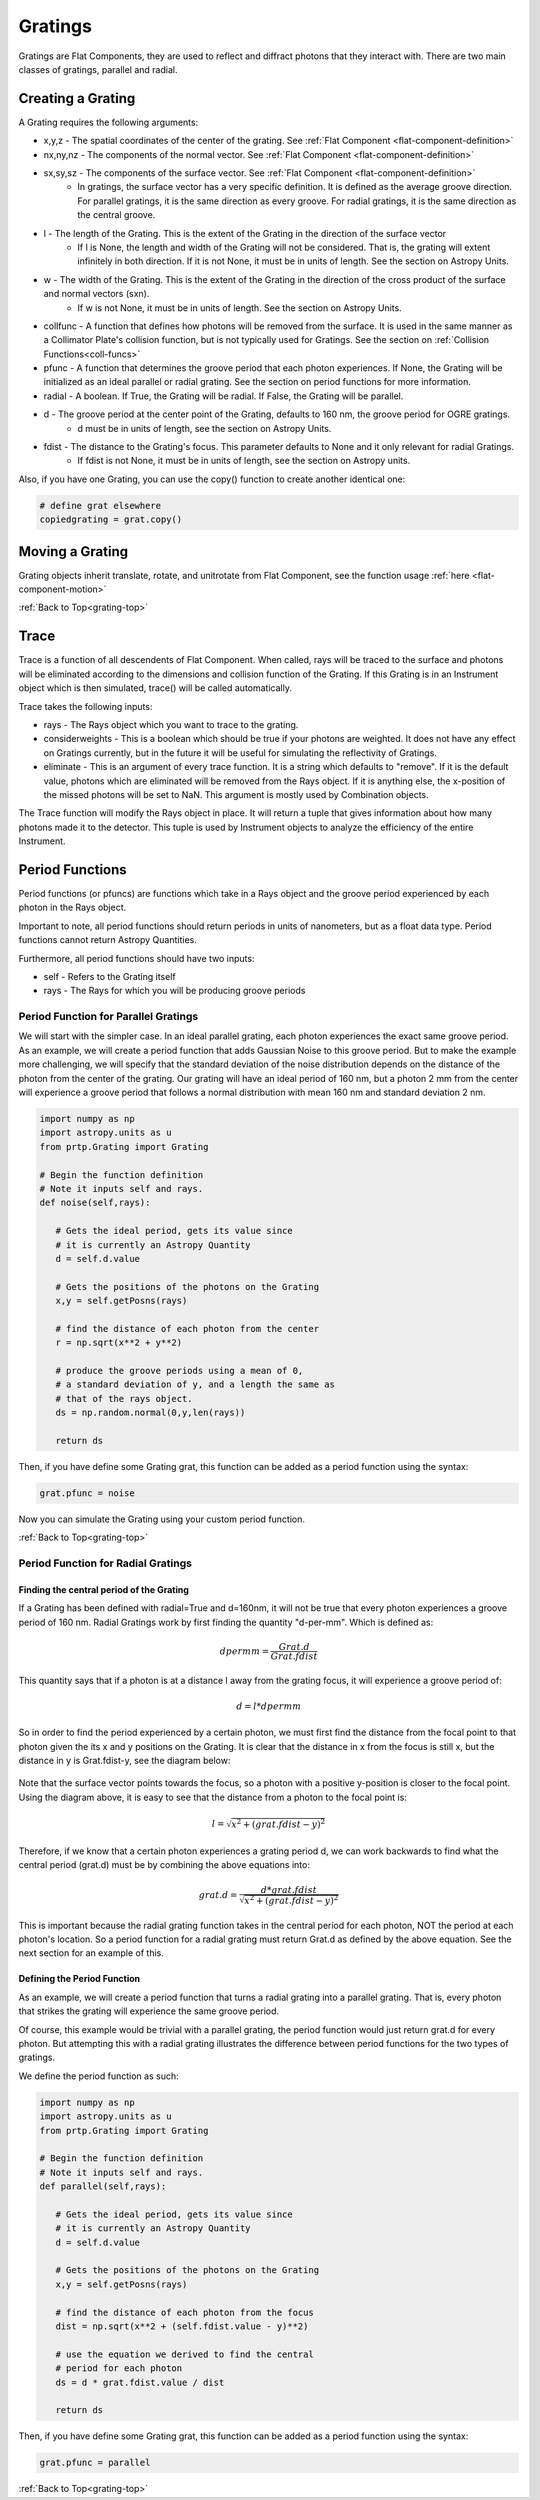 
.. _grating-top:

Gratings
===================

Gratings are Flat Components, they are used to reflect and diffract photons that they interact with. There are two main classes of gratings, parallel and radial.

Creating a Grating
-------------------------------

A Grating requires the following arguments:

* x,y,z - The spatial coordinates of the center of the grating. See :ref:`Flat Component <flat-component-definition>`
* nx,ny,nz - The components of the normal vector. See :ref:`Flat Component <flat-component-definition>`
* sx,sy,sz - The components of the surface vector. See :ref:`Flat Component <flat-component-definition>`
   * In gratings, the surface vector has a very specific definition. It is defined as the average groove direction. For parallel gratings, it is the same direction as every groove. For radial gratings, it is the same direction as the central groove. 
* l - The length of the Grating. This is the extent of the Grating in the direction of the surface vector
   * If l is None, the length and width of the Grating will not be considered. That is, the grating will extent infinitely in both direction. If it is not None, it must be in units of length. See the section on Astropy Units.
* w - The width of the Grating. This is the extent of the Grating in the direction of the cross product of the surface and normal vectors (sxn).
   * If w is not None, it must be in units of length. See the section on Astropy Units.
* collfunc - A function that defines how photons will be removed from the surface. It is used in the same manner as a Collimator Plate's collision function, but is not typically used for Gratings. See the section on :ref:`Collision Functions<coll-funcs>`
* pfunc - A function that determines the groove period that each photon experiences. If None, the Grating will be initialized as an ideal parallel or radial grating. See the section on period functions for more information.
* radial - A boolean. If True, the Grating will be radial. If False, the Grating will be parallel.
* d - The groove period at the center point of the Grating, defaults to 160 nm, the groove period for OGRE gratings.
   * d must be in units of length, see the section on Astropy Units.
* fdist - The distance to the Grating's focus. This parameter defaults to None and it only relevant for radial Gratings.
   * If fdist is not None, it must be in units of length, see the section on Astropy units.


Also, if you have one Grating, you can use the copy() function to create another identical one:

.. code-block:: python

   # define grat elsewhere
   copiedgrating = grat.copy()

Moving a Grating
----------------------------

Grating objects inherit translate, rotate, and unitrotate from Flat Component, see the function usage :ref:`here <flat-component-motion>`

:ref:`Back to Top<grating-top>`

Trace
-----------

Trace is a function of all descendents of Flat Component. When called, rays will be traced to the surface and photons will be eliminated according to the dimensions and collision function of the Grating. If this Grating is in an Instrument object which is then simulated, trace() will be called automatically.

Trace takes the following inputs:

* rays - The Rays object which you want to trace to the grating.
* considerweights - This is a boolean which should be true if your photons are weighted. It does not have any effect on Gratings currently, but in the future it will be useful for simulating the reflectivity of Gratings.
* eliminate - This is an argument of every trace function. It is a string which defaults to "remove". If it is the default value, photons which are eliminated will be removed from the Rays object. If it is anything else, the x-position of the missed photons will be set to NaN. This argument is mostly used by Combination objects.

The Trace function will modify the Rays object in place. It will return a tuple that gives information about how many photons made it to the detector. This tuple is used by Instrument objects to analyze the efficiency of the entire Instrument.

Period Functions
-------------------

Period functions (or pfuncs) are functions which take in a Rays object and the groove period experienced by each photon in the Rays object.

Important to note, all period functions should return periods in units of nanometers, but as a float data type. Period functions cannot return Astropy Quantities.

Furthermore, all period functions should have two inputs:

* self - Refers to the Grating itself
* rays - The Rays for which you will be producing groove periods

Period Function for Parallel Gratings
**************************************

We will start with the simpler case. In an ideal parallel grating, each photon experiences the exact same groove period. As an example, we will create a period function that adds Gaussian Noise to this groove period. But to make the example more challenging, we will specify that the standard deviation of the noise distribution depends on the distance of the photon from the center of the grating. Our grating will have an ideal period of 160 nm, but a photon 2 mm from the center will experience a groove period that follows a normal distribution with mean 160 nm and standard deviation 2 nm.

.. code-block:: python

   import numpy as np
   import astropy.units as u
   from prtp.Grating import Grating

   # Begin the function definition
   # Note it inputs self and rays.
   def noise(self,rays):

      # Gets the ideal period, gets its value since
      # it is currently an Astropy Quantity
      d = self.d.value

      # Gets the positions of the photons on the Grating
      x,y = self.getPosns(rays)

      # find the distance of each photon from the center
      r = np.sqrt(x**2 + y**2)

      # produce the groove periods using a mean of 0,
      # a standard deviation of y, and a length the same as
      # that of the rays object.
      ds = np.random.normal(0,y,len(rays))

      return ds

Then, if you have define some Grating grat, this function can be added as a period function using the syntax:

.. code-block:: python

   grat.pfunc = noise

Now you can simulate the Grating using your custom period function.

:ref:`Back to Top<grating-top>`

Period Function for Radial Gratings
************************************

Finding the central period of the Grating
^^^^^^^^^^^^^^^^^^^^^^^^^^^^^^^^^^^^^^^^^^^^^

If a Grating has been defined with radial=True and d=160nm, it will not be true that every photon experiences a groove period of 160 nm. Radial Gratings work by first finding the quantity "d-per-mm". Which is defined as:

.. math::

   dpermm = \frac{Grat.d}{Grat.fdist}

This quantity says that if a photon is at a distance l away from the grating focus, it will experience a groove period of:

.. math::

   d = l*dpermm


So in order to find the period experienced by a certain photon, we must first find the distance from the focal point to that photon given the its x and y positions on the Grating. It is clear that the distance in x from the focus is still x, but the distance in y is Grat.fdist-y, see the diagram below:

.. figure:: ../images/dist_to_focus_diagram.png

Note that the surface vector points towards the focus, so a photon with a positive y-position is closer to the focal point. Using the diagram above, it is easy to see that the distance from a photon to the focal point is:

.. math::

   l = \sqrt{x^2 + (grat.fdist-y)^2}

Therefore, if we know that a certain photon experiences a grating period d, we can work backwards to find what the central period (grat.d) must be by combining the above equations into:

.. math::

   grat.d = \frac{d*grat.fdist}{\sqrt{x^2 + (grat.fdist-y)^2}}


This is important because the radial grating function takes in the central period for each photon, NOT the period at each photon's location. So a period function for a radial grating must return Grat.d as defined by the above equation. See the next section for an example of this.

Defining the Period Function
^^^^^^^^^^^^^^^^^^^^^^^^^^^^^^^

As an example, we will create a period function that turns a radial grating into a parallel grating. That is, every photon that strikes the grating will experience the same groove period.

Of course, this example would be trivial with a parallel grating, the period function would just return grat.d for every photon. But attempting this with a radial grating illustrates the difference between period functions for the two types of gratings.

We define the period function as such:

.. code-block:: python

   import numpy as np
   import astropy.units as u
   from prtp.Grating import Grating

   # Begin the function definition
   # Note it inputs self and rays.
   def parallel(self,rays):

      # Gets the ideal period, gets its value since
      # it is currently an Astropy Quantity
      d = self.d.value

      # Gets the positions of the photons on the Grating
      x,y = self.getPosns(rays)

      # find the distance of each photon from the focus
      dist = np.sqrt(x**2 + (self.fdist.value - y)**2)

      # use the equation we derived to find the central
      # period for each photon
      ds = d * grat.fdist.value / dist

      return ds

Then, if you have define some Grating grat, this function can be added as a period function using the syntax:

.. code-block:: python

   grat.pfunc = parallel

:ref:`Back to Top<grating-top>`









